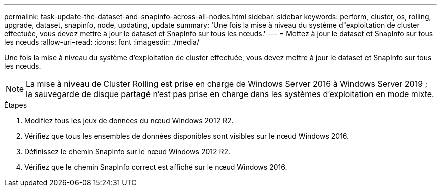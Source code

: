 ---
permalink: task-update-the-dataset-and-snapinfo-across-all-nodes.html 
sidebar: sidebar 
keywords: perform, cluster, os, rolling, upgrade, dataset, snapinfo, node, updating, update 
summary: 'Une fois la mise à niveau du système d"exploitation de cluster effectuée, vous devez mettre à jour le dataset et SnapInfo sur tous les nœuds.' 
---
= Mettez à jour le dataset et SnapInfo sur tous les nœuds
:allow-uri-read: 
:icons: font
:imagesdir: ./media/


[role="lead"]
Une fois la mise à niveau du système d'exploitation de cluster effectuée, vous devez mettre à jour le dataset et SnapInfo sur tous les nœuds.

++ ++


NOTE: La mise à niveau de Cluster Rolling est prise en charge de Windows Server 2016 à Windows Server 2019 ; la sauvegarde de disque partagé n'est pas prise en charge dans les systèmes d'exploitation en mode mixte.

.Étapes
. Modifiez tous les jeux de données du nœud Windows 2012 R2.
. Vérifiez que tous les ensembles de données disponibles sont visibles sur le nœud Windows 2016.
. Définissez le chemin SnapInfo sur le nœud Windows 2012 R2.
. Vérifiez que le chemin SnapInfo correct est affiché sur le nœud Windows 2016.

